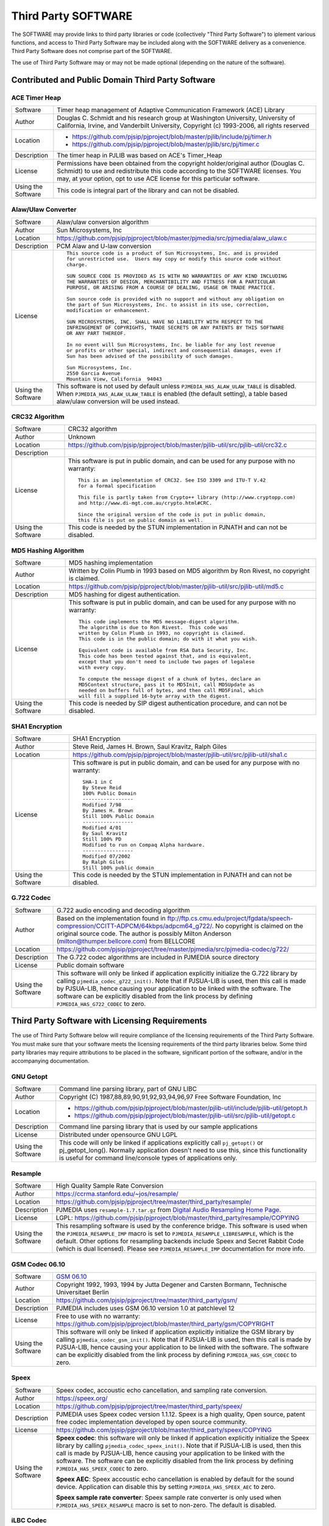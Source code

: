 Third Party SOFTWARE
=====================
The SOFTWARE may provide links to third party libraries or code (collectively "Third Party 
Software") to iplement various functions, and access to Third Party Software may be 
included along with the SOFTWARE delivery as a convenience. Third Party Software does not 
comprise part of the SOFTWARE.

The use of Third Party Software may or may not be made optional (depending on the nature of 
the software).


Contributed and Public Domain Third Party Software
-------------------------------------------------------

ACE Timer Heap
~~~~~~~~~~~~~~~~~~
.. list-table::
   :header-rows: 0

   * - Software
     - Timer heap management of ​Adaptive Communication Framework (ACE) Library
   * - Author
     - Douglas C. Schmidt and his research group at Washington University, University of 
       California, Irvine, and Vanderbilt University, Copyright (c) 1993-2006, all rights reserved
   * - Location
     - - https://github.com/pjsip/pjproject/blob/master/pjlib/include/pj/timer.h
       - https://github.com/pjsip/pjproject/blob/master/pjlib/src/pj/timer.c
   * - Description
     - The timer heap in PJLIB was based on ACE's Timer_Heap
   * - License
     - Permissions have been obtained from the copyright holder/original author (Douglas C. 
       Schmidt) to use and redistribute this code according to the SOFTWARE licenses. You may, 
       at your option, opt to use ACE license for this particular software.
   * - Using the Software
     - This code is integral part of the library and can not be disabled.


Alaw/Ulaw Converter
~~~~~~~~~~~~~~~~~~~~~~~~~
.. list-table::
   :header-rows: 0

   * - Software
     - Alaw/ulaw conversion algorithm 
   * - Author
     - Sun Microsystems, Inc 
   * - Location
     - https://github.com/pjsip/pjproject/blob/master/pjmedia/src/pjmedia/alaw_ulaw.c
   * - Description
     - PCM Alaw and U-law conversion
   * - License
     - ::

         This source code is a product of Sun Microsystems, Inc. and is provided
         for unrestricted use.  Users may copy or modify this source code without
         charge.
         
         SUN SOURCE CODE IS PROVIDED AS IS WITH NO WARRANTIES OF ANY KIND INCLUDING
         THE WARRANTIES OF DESIGN, MERCHANTIBILITY AND FITNESS FOR A PARTICULAR
         PURPOSE, OR ARISING FROM A COURSE OF DEALING, USAGE OR TRADE PRACTICE.

         Sun source code is provided with no support and without any obligation on
         the part of Sun Microsystems, Inc. to assist in its use, correction,
         modification or enhancement.

         SUN MICROSYSTEMS, INC. SHALL HAVE NO LIABILITY WITH RESPECT TO THE
         INFRINGEMENT OF COPYRIGHTS, TRADE SECRETS OR ANY PATENTS BY THIS SOFTWARE
         OR ANY PART THEREOF.

         In no event will Sun Microsystems, Inc. be liable for any lost revenue
         or profits or other special, indirect and consequential damages, even if
         Sun has been advised of the possibility of such damages.

         Sun Microsystems, Inc.
         2550 Garcia Avenue
         Mountain View, California  94043
   * - Using the Software
     - This software is not used by default unless ``PJMEDIA_HAS_ALAW_ULAW_TABLE`` is disabled. 
       When ``PJMEDIA_HAS_ALAW_ULAW_TABLE`` is enabled (the default setting), a table based 
       alaw/ulaw conversion will be used instead. 


CRC32 Algorithm
~~~~~~~~~~~~~~~~~~~~~~
.. list-table::
   :header-rows: 0

   * - Software
     - CRC32 algorithm 
   * - Author
     - Unknown
   * - Location
     - https://github.com/pjsip/pjproject/blob/master/pjlib-util/src/pjlib-util/crc32.c
   * - Description
     - 
   * - License
     - This software is put in public domain, and can be used for any purpose with no warranty::

         This is an implementation of CRC32. See ISO 3309 and ITU-T V.42 
         for a formal specification

         This file is partly taken from Crypto++ library (http://www.cryptopp.com)
         and http://www.di-mgt.com.au/crypto.html#CRC.

         Since the original version of the code is put in public domain,
         this file is put on public domain as well.

   * - Using the Software
     - This code is needed by the STUN implementation in PJNATH and can not be disabled. 


MD5 Hashing Algorithm
~~~~~~~~~~~~~~~~~~~~~~~~~
.. list-table::
   :header-rows: 0

   * - Software
     - MD5 hashing implementation 
   * - Author
     - Written by Colin Plumb in 1993 based on MD5 algorithm by Ron Rivest, no copyright is claimed.
   * - Location
     - https://github.com/pjsip/pjproject/blob/master/pjlib-util/src/pjlib-util/md5.c
   * - Description
     - MD5 hashing for digest authentication. 
   * - License
     - This software is put in public domain, and can be used for any purpose with no warranty::

         This code implements the MD5 message-digest algorithm.
         The algorithm is due to Ron Rivest.  This code was
         written by Colin Plumb in 1993, no copyright is claimed.
         This code is in the public domain; do with it what you wish.

         Equivalent code is available from RSA Data Security, Inc.
         This code has been tested against that, and is equivalent,
         except that you don't need to include two pages of legalese
         with every copy.

         To compute the message digest of a chunk of bytes, declare an
         MD5Context structure, pass it to MD5Init, call MD5Update as
         needed on buffers full of bytes, and then call MD5Final, which
         will fill a supplied 16-byte array with the digest.

   * - Using the Software
     - This code is needed by SIP digest authentication procedure, and can not be disabled. 



SHA1 Encryption
~~~~~~~~~~~~~~~~~~~~~~~~~
.. list-table::
   :header-rows: 0

   * - Software
     - SHA1 Encryption
   * - Author
     - Steve Reid, James H. Brown, Saul Kravitz, Ralph Giles
   * - Location
     - https://github.com/pjsip/pjproject/blob/master/pjlib-util/src/pjlib-util/sha1.c
   * - License
     - This software is put in public domain, and can be used for any purpose with no warranty::

         SHA-1 in C
         By Steve Reid 
         100% Public Domain
         -----------------
         Modified 7/98 
         By James H. Brown 
         Still 100% Public Domain
         -----------------
         Modified 4/01
         By Saul Kravitz 
         Still 100% PD
         Modified to run on Compaq Alpha hardware.  
         -----------------
         Modified 07/2002
         By Ralph Giles 
         Still 100% public domain

   * - Using the Software
     - This code is needed by the STUN implementation in PJNATH and can not be disabled.


G.722 Codec
~~~~~~~~~~~~~~~~~~~~~~~~~
.. list-table::
   :header-rows: 0

   * - Software
     - G.722 audio encoding and decoding algorithm
   * - Author
     - Based on the implementation found in 
       ftp://ftp.cs.cmu.edu/project/fgdata/speech-compression/CCITT-ADPCM/64kbps/adpcm64_g722/. 
       No copyright is claimed on the original source code. The author is possibly Milton Anderson 
       (milton@thumper.bellcore.com) from BELLCORE
   * - Location
     - https://github.com/pjsip/pjproject/tree/master/pjmedia/src/pjmedia-codec/g722/
   * - Description
     - The G.722 codec algorithms are included in PJMEDIA source directory
   * - License
     - Public domain software
   * - Using the Software
     - This software will only be linked if application explicitly initialize the G.722 library 
       by calling ``pjmedia_codec_g722_init()``. Note that if PJSUA-LIB is used, then this call is 
       made by PJSUA-LIB, hence causing your application to be linked with the software. The 
       software can be explicitly disabled from the link process by defining 
       ``PJMEDIA_HAS_G722_CODEC`` to zero. 



Third Party Software with Licensing Requirements
-------------------------------------------------------
The use of Third Party Software below will require compliance of the licensing requirements of 
the Third Party Software. You must make sure that your software meets the licensing requirements 
of the third party libraries below. Some third party libraries may require attributions to be 
placed in the software, significant portion of the software, and/or in the accompanying 
documentation. 


GNU Getopt
~~~~~~~~~~~~~~~~~~~~~~~~~
.. list-table::
   :header-rows: 0

   * - Software
     - Command line parsing library, part of GNU LIBC
   * - Author
     - Copyright (C) 1987,88,89,90,91,92,93,94,96,97 Free Software Foundation, Inc
   * - Location
     - - https://github.com/pjsip/pjproject/blob/master/pjlib-util/include/pjlib-util/getopt.h
       - https://github.com/pjsip/pjproject/blob/master/pjlib-util/src/pjlib-util/getopt.c
   * - Description
     - Command line parsing library that is used by our sample applications
   * - License
     - Distributed under opensource GNU LGPL
   * - Using the Software
     - This code will only be linked if applications explicitly call ``pj_getopt()`` 
       or pj_getopt_long(). Normally application doesn't need to use this, since this 
       functionality is useful for command line/console types of applications only.


Resample
~~~~~~~~~~~~~~~~~~~~~~~~~
.. list-table::
   :header-rows: 0

   * - Software
     - High Quality Sample Rate Conversion
   * - Author
     - https://ccrma.stanford.edu/~jos/resample/
   * - Location
     - https://github.com/pjsip/pjproject/tree/master/third_party/resample/
   * - Description
     - PJMEDIA uses ``resample-1.7.tar.gz`` from 
       `Digital Audio Resampling Home Page <https://ccrma.stanford.edu/~jos/resample/>`_.
   * - License
     - LGPL: https://github.com/pjsip/pjproject/blob/master/third_party/resample/COPYING
   * - Using the Software
     - This resampling software is used by the conference bridge. This software is used 
       when the ``PJMEDIA_RESAMPLE_IMP`` macro is set to ``PJMEDIA_RESAMPLE_LIBRESAMPLE``, 
       which is the default. Other options for resampling backends include Speex and 
       Secret Rabbit Code (which is dual licensed). Please see ``PJMEDIA_RESAMPLE_IMP`` 
       documentation for more info. 


GSM Codec 06.10
~~~~~~~~~~~~~~~~~~~~~~~~~
.. list-table::
   :header-rows: 0

   * - Software
     - `GSM 06.10 <http://kbs.cs.tu-berlin.de/%7Ejutta/toast.html>`_
   * - Author
     - Copyright 1992, 1993, 1994 by Jutta Degener and Carsten Bormann, Technische 
       Universitaet Berlin
   * - Location
     - https://github.com/pjsip/pjproject/tree/master/third_party/gsm/
   * - Description
     - PJMEDIA includes uses GSM 06.10 version 1.0 at patchlevel 12 
   * - License
     - Free to use with no warranty: https://github.com/pjsip/pjproject/blob/master/third_party/gsm/COPYRIGHT
   * - Using the Software
     - This software will only be linked if application explicitly initialize the
       GSM library by calling ``pjmedia_codec_gsm_init()``. Note that if PJSUA-LIB 
       is used, then this call is made by PJSUA-LIB, hence causing your application 
       to be linked with the software. The software can be explicitly disabled from 
       the link process by defining ``PJMEDIA_HAS_GSM_CODEC`` to zero. 


Speex
~~~~~~~~~~~~~~~~~~~~~~~~~
.. list-table::
   :header-rows: 0

   * - Software
     - Speex codec, accoustic echo cancellation, and sampling rate conversion.
   * - Author
     - https://speex.org/
   * - Location
     - https://github.com/pjsip/pjproject/tree/master/third_party/speex/
   * - Description
     - PJMEDIA uses Speex codec version 1.1.12. Speex is a high quality, Open source, 
       patent free codec implementation developed by open source community.
   * - License
     - https://github.com/pjsip/pjproject/blob/master/third_party/speex/COPYING
   * - Using the Software
     - **Speex codec**: this software will only be linked if application explicitly 
       initialize the Speex library by calling ``pjmedia_codec_speex_init()``.
       Note that if PJSUA-LIB is used, then this call is made by PJSUA-LIB, 
       hence causing your application to be linked with the software. The 
       software can be explicitly disabled from the link process by defining 
       ``PJMEDIA_HAS_SPEEX_CODEC`` to zero.

       **Speex AEC**: Speex accoustic echo cancellation is enabled by default for 
       the sound device. Application can disable this by setting 
       ``PJMEDIA_HAS_SPEEX_AEC`` to zero.

       **Speex sample rate converter**: Speex sample rate converter is only used 
       when ``PJMEDIA_HAS_SPEEX_RESAMPLE`` macro is set to non-zero. The 
       default is disabled.


iLBC Codec
~~~~~~~~~~~~~~~~~~~~~~~~~
.. list-table::
   :header-rows: 0

   * - Software
     - iLBC Audio Codec 
   * - Author
     - `WebRTC Project <http://www.webrtc.org/ilbc-freeware>`_
   * - Location
     - https://github.com/pjsip/pjproject/tree/master/third_party/ilbc/
   * - Description
     - PJMEDIA supports iLBC codec, and iLBC codec implementation is included in PJSIP 
       source distribution. 
   * - License
     - ::
        
        iLBC is distributed under the following free license::

            Copyright 2011 The WebRTC project authors

        Redistribution and use in source and binary forms, with or without
        modification, are permitted provided that the following conditions
        are met:

        - Redistributions of source code must retain the above copyright
          notice, this list of conditions and the following disclaimer.

        - Redistributions in binary form must reproduce the above copyright
          notice, this list of conditions and the following disclaimer in the
          documentation and/or other materials provided with the distribution.

        - Neither the name of Google nor the names of its
          contributors may be used to endorse or promote products derived from
          this software without specific prior written permission.

        THIS SOFTWARE IS PROVIDED BY THE COPYRIGHT HOLDERS AND CONTRIBUTORS
        ``AS IS'' AND ANY EXPRESS OR IMPLIED WARRANTIES, INCLUDING, BUT NOT
        LIMITED TO, THE IMPLIED WARRANTIES OF MERCHANTABILITY AND FITNESS FOR
        A PARTICULAR PURPOSE ARE DISCLAIMED.  IN NO EVENT SHALL THE FOUNDATION OR
        CONTRIBUTORS BE LIABLE FOR ANY DIRECT, INDIRECT, INCIDENTAL, SPECIAL,
        EXEMPLARY, OR CONSEQUENTIAL DAMAGES (INCLUDING, BUT NOT LIMITED TO,
        PROCUREMENT OF SUBSTITUTE GOODS OR SERVICES; LOSS OF USE, DATA, OR
        PROFITS; OR BUSINESS INTERRUPTION) HOWEVER CAUSED AND ON ANY THEORY OF
        LIABILITY, WHETHER IN CONTRACT, STRICT LIABILITY, OR TORT (INCLUDING
        NEGLIGENCE OR OTHERWISE) ARISING IN ANY WAY OUT OF THE USE OF THIS
        SOFTWARE, EVEN IF ADVISED OF THE POSSIBILITY OF SUCH DAMAGE.

   * - Using the Software
     - This software will only be linked if application explicitly initialize 
       the iLBC library by calling ``pjmedia_codec_ilbc_init()``. Note that if 
       PJSUA-LIB is used, then this call is made by PJSUA-LIB, hence causing 
       your application to be linked with the software. The software can be 
       explicitly disabled from the link process by defining 
       ``PJMEDIA_HAS_ILBC_CODEC`` to zero. 


G.722.1/C (aka Siren7 and Siren14) codecs
~~~~~~~~~~~~~~~~~~~~~~~~~~~~~~~~~~~~~~~~~~~~~
.. list-table::
   :header-rows: 0

   * - Software
     - Siren7/ITU-T G.722.1, licensed from Polycom, and Siren14/ITU-T 
       G.722.1 Annex C, licensed from Polycom
   * - Author
     - `Polycom <http://www.polycom.com/>`_
   * - Location
     - https://github.com/pjsip/pjproject/tree/master/third_party/g7221/
   * - Description
     - PJMEDIA supports G.722.1/C codecs, and G.722.1/C codec implementation is 
       included in PJSIP source distribution.
   * - License
     - We have acquired a license from Polycom to distribute the codec with PJSIP, 
       however you (the user of PJSIP software) MUST acquire the license from Poly 
       (previously Polycom) yourself to use the codec and/or distribute software 
       linked with the codec. Please see 
       https://web.archive.org/web/20140709022721/http://www.polycom.com/company/about-us/technology/siren/siren-faq.html 
       for more info (this is temporarily a web archive link because when Polycom 
       became Poly the original link disappeared). 
   * - Using the Software
     - This software is by default disabled, due to the licensing restriction above. 
       The software can be explicitly enabled by defining ``PJMEDIA_HAS_G7221_CODEC`` 
       to one.


Milenage and Rijndael
~~~~~~~~~~~~~~~~~~~~~~~~~
.. list-table::
   :header-rows: 0

   * - Software
     - Milenage
   * - Author
     - The implementation was taken from 
       `3GPP TS 35.206 V7.0.0 <http://www.3gpp.org/ftp/Specs/archive/35_series/35.206/>`_ 
       document
   * - Location
     - https://github.com/pjsip/pjproject/tree/master/third_party/milenage/
   * - Description
     - Milenage algorithm is used for AKAv1-MD5 and AKAv2 SIP digest authentication.
   * - License
     - Please consult `3GPP TS documents <http://www.3gpp.org/specifications/60-confidentiality-algorithms>`_ ::

         The 3GPP authentication and key generation functions (MILENAGE) have been developed
         through the collaborative efforts of the 3GPP Organizational Partners.

         They may be used only for the development and operation of 3G Mobile Communications and 
         services. There are no additional requirements or authorizations necessary for these 
         algorithms to be implemented.

   * - Using the Software
     - The Milenage and Rijndael implementation will only be linked with application if 
       AKA authentication is used and application explicitly calls or makes reference to 
       ``pjsip_auth_create_aka_response()`` function. 


libSRTP
~~~~~~~~~~~~~~~~~~~~~~~~~
.. list-table::
   :header-rows: 0

   * - Software
     - `libSRTP <https://github.com/cisco/libsrtp>`_
   * - Author
     - David A. McGrew, Cisco Systems, Inc. 
   * - Location
     - https://github.com/pjsip/pjproject/tree/master/third_party/srtp/
   * - Description
     - libSRTP implements Secure RTP/RTCP (SRTP and SRTCP).
   * - License
     - BSD 3-clause: https://github.com/pjsip/pjproject/blob/master/third_party/srtp/README.md 
   * - Using the Software
     - Copy of libSRTP is included in PJSIP distribution, and it is built by 
       default on all supported platforms. SRTP functionality is also enabled 
       by default. If you wish to disable SRTP, declare ``PJMEDIA_HAS_SRTP`` 
       macro to zero. 


DirectShow Base Classes Microsoft SDK Sample
~~~~~~~~~~~~~~~~~~~~~~~~~~~~~~~~~~~~~~~~~~~~~~~~~~~
.. list-table::
   :header-rows: 0

   * - Software
     - `​DirectShow Base Classes <http://msdn.microsoft.com/en-us/library/windows/desktop/dd375456%28v=vs.85%29.aspx>`_
   * - Author
     - Microsoft
   * - Location
     - https://github.com/pjsip/pjproject/tree/master/third_party/BaseClasses/
   * - Description
     - The DirectShow base classes are a set of C++ classes and utility functions 
       designed for implementing DirectShow filters. Several of the helper classes 
       are also useful for application developers. 
   * - License
     - Microsoft Windows SDK Licence (Licence.htm in Windows SDK installation directory)::

          Sample Code.  You may modify, copy, and distribute the source and 
          object code form of code marked as "sample."

   * - Using the Software
     - Used in DirectShow device driver for video capture support on Windows platform. 
       If you wish to disable it define macro ``PJMEDIA_VIDEO_DEV_HAS_DSHOW`` to 0. 
       This will disable video capture on Windows. 


libYUV
~~~~~~~~~~~~~~~~~~~~~~~~~
.. list-table::
   :header-rows: 0

   * - Software
     - https://chromium.googlesource.com/libyuv/libyuv/
   * - Author
     - The LibYuv Project Authors
   * - Location
     - https://github.com/pjsip/pjproject/tree/master/third_party/yuv/
   * - Description
     - Video conversion utilities. 
   * - License
     - - BSD 3-clause: https://github.com/pjsip/pjproject/blob/master/third_party/yuv/LICENSE
       - Third-party: https://github.com/pjsip/pjproject/blob/master/third_party/yuv/LICENSE_THIRD_PARTY
   * - Using the Software
     - Libyuv may be detected and enabled by the configure script, either automatically 
       or manually via ``--with-libyuv`` option. It may be forcefully disabled by 
       defining ``PJMEDIA_HAS_LIBYUV`` to 0 in ``config_site.h``. 


WebRTC
~~~~~~~~~~~~~~~~~~~~~~~~~
.. list-table::
   :header-rows: 0

   * - Software
     - https://chromium.googlesource.com/external/webrtc/+/master
   * - Location
     - https://github.com/pjsip/pjproject/tree/master/third_party/webrtc/
   * - Description
     - WebRTC Acoustic Echo Cancellation
   * - License
     - Please consult:

       - https://github.com/pjsip/pjproject/blob/master/third_party/webrtc/LICENSE
       - https://github.com/pjsip/pjproject/blob/master/third_party/webrtc/LICENSE_THIRD_PARTY

   * - Using the Software
     - WebRTC AEC is by default enabled, but can be disabled by passing 
       ``--disable-webrtc`` to the configure script or defining 
       ``PJMEDIA_HAS_WEBRTC_AEC`` to 0 in ``config_site.h``.


WebRTC AEC3
~~~~~~~~~~~~~~~~~~~~~~~~~
.. list-table::
   :header-rows: 0

   * - Software
     - https://webrtc.googlesource.com/src
   * - Location
     - https://github.com/pjsip/pjproject/tree/master/third_party/webrtc_aec3/
   * - Description
     - WebRTC AEC3 
   * - License
     - Please consult:

       - https://github.com/pjsip/pjproject/tree/master/third_party/webrtc_aec3/PJSIP_NOTES

       Specifically, please consult WebRTC's license in:

       - https://github.com/pjsip/pjproject/tree/master/third_party/webrtc_aec3/LICENSE
        
       as well as the licenses of the third party components required in:

       - https://github.com/pjsip/pjproject/tree/master/third_party/webrtc_aec3/src/absl/LICENSE (abseil),
       - https://github.com/pjsip/pjproject/tree/master/third_party/webrtc_aec3/src/third_party/rnnoise/COPYING
         (rnnoise),
       - https://github.com/pjsip/pjproject/tree/master/third_party/webrtc_aec3/src/third_party/pffft/README.txt (pffft)

   * - Using the Software
     - WebRTC AEC3 can be enabled by passing ``--enable-libwebrtc-aec3`` to the 
       ``configure`` script. 



External Third Party Software
-------------------------------------------------------

The SOFTWARE may be linked with these external third party software (i.e. libraries that are
not shipped with the SOFTWARE).


bcg729
~~~~~~~~~~~~~~~~~~~~~~~~~
.. list-table::
   :header-rows: 0

   * - Software
     - http://www.linphone.org/technical-corner/bcg729
   * - Location
     - - https://github.com/pjsip/pjproject/blob/master/pjmedia/include/pjmedia-codec/bcg729.h
       - https://github.com/pjsip/pjproject/blob/master/pjmedia/src/pjmedia-codec/bcg729.c
   * - Description
     - G.729 codec using backend implementation from bcg729
   * - License
     - Please consult the bcg729 website
   * - Using the Software
     - See :ref:`bcg729`


ffmpeg and libx264
~~~~~~~~~~~~~~~~~~~~~~~~~
.. list-table::
   :header-rows: 0

   * - Software
     -  - https://www.ffmpeg.org
        - http://www.videolan.org/developers/x264.html
   * - Location
     -  - https://github.com/pjsip/pjproject/blob/master/pjmedia/src/pjmedia-codec/ffmpeg_vid_codecs.c
        - https://github.com/pjsip/pjproject/blob/master/pjmedia/src/pjmedia/ffmpeg_util.c
        - https://github.com/pjsip/pjproject/blob/master/pjmedia/src/pjmedia/converter_libswscale.c
   * - Description
     - Ffmpeg and libx264 are used as codec backends for H.263 and H.264 and as video 
       format converter.
   * - License
     - Please consult the Ffmpeg and libx264 websites. 
   * - Using the Software
     - See :ref:`ffmpeg`. 


Oboe
~~~~~~~~~~~~~~~~~~~~~~~~~
.. list-table::
   :header-rows: 0

   * - Software
     - https://github.com/google/oboe
   * - Author
     - https://github.com/google/oboe/blob/main/AUTHORS
   * - Location
     - https://github.com/pjsip/pjproject/blob/master/pjmedia/src/pjmedia-audiodev/oboe_dev.cpp
   * - Description
     - PJSIP may be configured to use Oboe capture and playback audio device on Android
   * - License
     - Apache 2.0. See https://github.com/google/oboe/blob/main/LICENSE
   * - Using the Software
     - See :ref:`oboe`


OpenCore AMR
~~~~~~~~~~~~~~~~~~~~~~~~~
.. list-table::
   :header-rows: 0

   * - Software
     - https://sourceforge.net/projects/opencore-amr/
   * - Location
     - https://github.com/pjsip/pjproject/blob/master/pjmedia/src/pjmedia-codec/opencore_amr.c
   * - Description
     - OpenCore AMR NB/WB codec can be used with the SOFTWARE
   * - License
     - Apache v2 license, but it may contain derived work of other project. Please check the
       website for the details.
   * - Using the Software
     - See :ref:`opencore_amr`


OpenH264
~~~~~~~~~~~~~~~~~~~~~~~~~
.. list-table::
   :header-rows: 0

   * - Software
     - http://www.openh264.org/
   * - Location
     - https://github.com/pjsip/pjproject/blob/master/pjmedia/src/pjmedia-codec/openh264.cpp
   * - Description
     - OpenH264 codec
   * - License
     - Please consult the OpenH264 website
   * - Using the Software
     - See :ref:`openh264`


OpenSSL
~~~~~~~~~~~~~~~~~~~~~~~~~
.. list-table::
   :header-rows: 0

   * - Software
     - http://www.openssl.org/
   * - Location
     - https://github.com/pjsip/pjproject/blob/master/pjlib/src/pj/ssl_sock_ossl.c
   * - Description
     - OpenSSL is used as the backend implementation of PJLIB's secure socket, which among 
       other thing is used by PJSIP's SIP TLS transport object. 
   * - License
     - The OpenSSL library is licensed under 
       `Apache-style license <http://www.openssl.org/source/license.html>`_, but this is 
       deemed to be `incompatible with GPL <http://ftp-master.debian.org/REJECT-FAQ.html>`_
       (hence we give explicit permission to link with it).
   * - Using the Software
     - The library will use OpenSSL if ``PJ_HAS_SSL_SOCK`` is set to non-zero. It is 
       detected automatically with the GNU build system, and must be set manually on 
       other build systems (e.g. Windows and Symbian) 


Opus
~~~~~~~~~~~~~~~~~~~~~~~~~
.. list-table::
   :header-rows: 0

   * - Software
     - Opus is a totally open, royalty-free, highly versatile audio codec.
   * - Author
     - https://www.opus-codec.org/
   * - Location
     - https://github.com/pjsip/pjproject/blob/master/pjmedia/src/pjmedia-codec/opus.c
   * - License
     - https://www.opus-codec.org/license/
   * - Using the Software
     - See :ref:`opus`



Silk
~~~~~~~~~~~~~~~~~~~~~~~~~
.. list-table::
   :header-rows: 0

   * - Software
     - https://github.com/mycelialold/spore/tree/master/jni/silk/sources
   * - Location
     - https://github.com/pjsip/pjproject/blob/master/pjmedia/src/pjmedia-codec/silk.c
   * - Description
     - Silk codec
   * - License
     - Please check the website
   * - Using the Software
     - See :ref:`silk`



VPX
~~~~~~~~~~~~~~~~~~~~~~~~~
.. list-table::
   :header-rows: 0

   * - Software
     - libvpx: https://www.webmproject.org/code/
   * - Location
     - https://github.com/pjsip/pjproject/blob/master/pjmedia/src/pjmedia-codec/vpx.c
   * - Description
     - VP8 and VP9 video codecs
   * - License
     - BSD 3-clause: https://github.com/webmproject/libvpx/blob/main/LICENSE
   * - Using the Software
     - See :ref:`libvpx`



Template
~~~~~~~~~~~~~~~~~~~~~~~~~
.. list-table::
   :header-rows: 0

   * - Software
     - 
   * - Author
     - 
   * - Location
     - 
   * - Description
     - 
   * - License
     - 
   * - Using the Software
     - 


